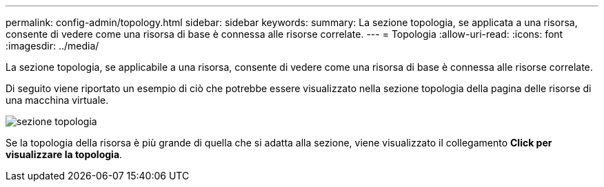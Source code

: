 ---
permalink: config-admin/topology.html 
sidebar: sidebar 
keywords:  
summary: La sezione topologia, se applicata a una risorsa, consente di vedere come una risorsa di base è connessa alle risorse correlate. 
---
= Topologia
:allow-uri-read: 
:icons: font
:imagesdir: ../media/


[role="lead"]
La sezione topologia, se applicabile a una risorsa, consente di vedere come una risorsa di base è connessa alle risorse correlate.

Di seguito viene riportato un esempio di ciò che potrebbe essere visualizzato nella sezione topologia della pagina delle risorse di una macchina virtuale.

image::../media/topology-section.gif[sezione topologia]

Se la topologia della risorsa è più grande di quella che si adatta alla sezione, viene visualizzato il collegamento *Click per visualizzare la topologia*.
